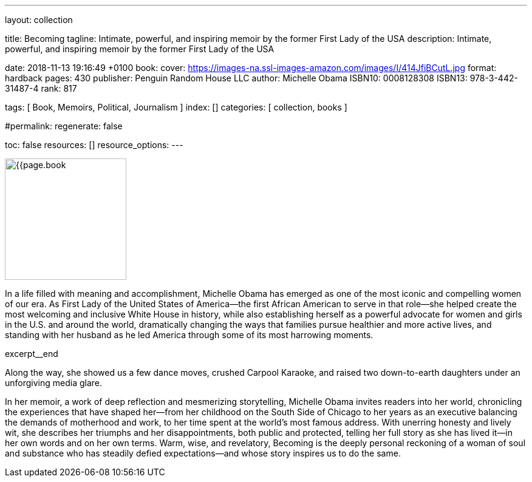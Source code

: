 ---
layout:                                 collection

title:                                  Becoming
tagline:                                Intimate, powerful, and inspiring memoir by the former First Lady of the USA
description:                            Intimate, powerful, and inspiring memoir by the former First Lady of the USA

date:                                   2018-11-13 19:16:49 +0100
book:
  cover:                                https://images-na.ssl-images-amazon.com/images/I/414JfiBCutL.jpg
  format:                               hardback
  pages:                                430
  publisher:                            Penguin Random House LLC
  author:                               Michelle Obama
  ISBN10:                               0008128308
  ISBN13:                               978-3-442-31487-4
  rank:                                 817

tags:                                   [ Book, Memoirs, Political, Journalism ]
index:                                  []
categories:                             [ collection, books ]

#permalink:
regenerate:                             false

toc:                                    false
resources:                              []
resource_options:
---

// Enable the Liquid Preprocessor
//
:page-liquid:

// Set other global page attributes here
// -----------------------------------------------------------------------------


// Place an excerpt at the most top position
// -----------------------------------------------------------------------------
image:{{page.book.cover}}[width=200, role="mr-4 float-left"]

In a life filled with meaning and accomplishment, Michelle Obama has emerged 
as one of the most iconic and compelling women of our era. As First Lady of 
the United States of America—the first African American to serve in that 
role—she helped create the most welcoming and inclusive White House in history, 
while also establishing herself as a powerful advocate for women and girls 
in the U.S. and around the world, dramatically changing the ways that families 
pursue healthier and more active lives, and standing with her husband as he 
led America through some of its most harrowing moments. 

 

[role="clearfix mb-3"]
excerpt__end


[[readmore]]

Along the way, she showed us a few dance moves, crushed Carpool Karaoke, and 
raised two down-to-earth daughters under an unforgiving media glare. 

In her memoir, a work of deep reflection and mesmerizing storytelling, 
Michelle Obama invites readers into her world, chronicling the experiences 
that have shaped her—from her childhood on the South Side of Chicago to 
her years as an executive balancing the demands of motherhood and work, 
to her time spent at the world’s most famous address. With unerring honesty 
and lively wit, she describes her triumphs and her disappointments, both 
public and protected, telling her full story as she has lived it—in her own 
words and on her own terms. Warm, wise, and revelatory, Becoming is the 
deeply personal reckoning of a woman of soul and substance who has steadily 
defied expectations—and whose story inspires us to do the same.

